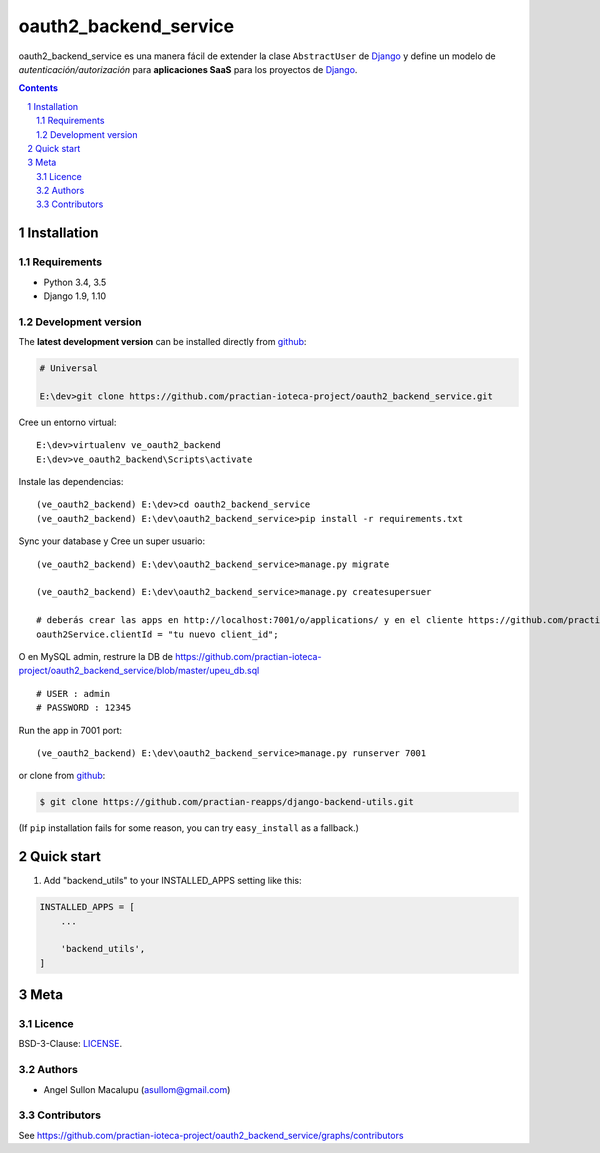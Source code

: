 ########################################
oauth2_backend_service
########################################

.. class:: no-web

    oauth2_backend_service es una manera fácil de extender la clase ``AbstractUser`` de `Django`_ y define un modelo de *autenticación/autorización* para **aplicaciones SaaS** para los proyectos de `Django`_.


    .. image:: https://github.com/practian-ioteca-project/oauth2_backend_service/blob/master/media/doc/e1-authorization_server.png
        :alt: HTTPie compared to cURL
        :width: 100%
        :align: center





.. contents::

.. section-numbering::

.. raw:: pdf

   PageBreak oneColumn


============
Installation
============

--------------
Requirements
--------------

* Python 3.4, 3.5
* Django 1.9, 1.10



-------------------
Development version
-------------------

The **latest development version** can be installed directly from github_:

.. code-block:: bash
    
    # Universal
    
    E:\dev>git clone https://github.com/practian-ioteca-project/oauth2_backend_service.git

Cree un entorno virtual::

    E:\dev>virtualenv ve_oauth2_backend
    E:\dev>ve_oauth2_backend\Scripts\activate

Instale las dependencias::

    (ve_oauth2_backend) E:\dev>cd oauth2_backend_service
    (ve_oauth2_backend) E:\dev\oauth2_backend_service>pip install -r requirements.txt

Sync your database y Cree un super usuario::

    (ve_oauth2_backend) E:\dev\oauth2_backend_service>manage.py migrate

    (ve_oauth2_backend) E:\dev\oauth2_backend_service>manage.py createsupersuer

    # deberás crear las apps en http://localhost:7001/o/applications/ y en el cliente https://github.com/practian-ioteca-project/catalogo_web/blob/master/app/config.js actualizar la variable
    oauth2Service.clientId = "tu nuevo client_id";

O en MySQL admin, restrure la DB de https://github.com/practian-ioteca-project/oauth2_backend_service/blob/master/upeu_db.sql ::

	# USER : admin
	# PASSWORD : 12345


Run the app in 7001 port::

    (ve_oauth2_backend) E:\dev\oauth2_backend_service>manage.py runserver 7001



or clone from github_:

.. code-block:: bash

    $ git clone https://github.com/practian-reapps/django-backend-utils.git

(If ``pip`` installation fails for some reason, you can try ``easy_install`` as a fallback.)



===========
Quick start
===========

1. Add "backend_utils" to your INSTALLED_APPS setting like this:

.. code-block:: bash

    INSTALLED_APPS = [
        ...

        'backend_utils',
    ]




====
Meta
====


-------
Licence
-------

BSD-3-Clause: `LICENSE <https://github.com/practian-ioteca-project/oauth2_backend_service/blob/master/LICENSE>`_.



-------
Authors
-------

- Angel Sullon Macalupu (asullom@gmail.com)



-------
Contributors
-------

See https://github.com/practian-ioteca-project/oauth2_backend_service/graphs/contributors


.. _Django OAuth Toolkit: https://django-oauth-toolkit.readthedocs.io
.. _Django: https://www.djangoproject.com
.. _github: https://github.com/practian-ioteca-project/oauth2_backend_service



